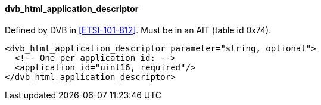 ==== dvb_html_application_descriptor

Defined by DVB in <<ETSI-101-812>>.
Must be in an AIT (table id 0x74).

[source,xml]
----
<dvb_html_application_descriptor parameter="string, optional">
  <!-- One per application id: -->
  <application id="uint16, required"/>
</dvb_html_application_descriptor>
----
